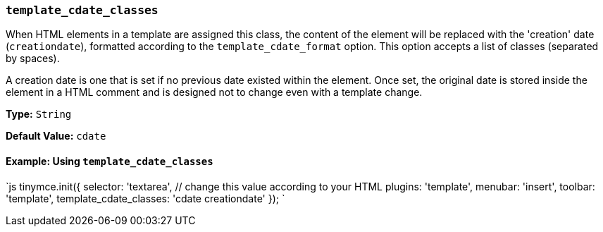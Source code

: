 === `template_cdate_classes`

When HTML elements in a template are assigned this class, the content of the element will be replaced with the 'creation' date (`creationdate`), formatted according to the `template_cdate_format` option. This option accepts a list of classes (separated by spaces).

A creation date is one that is set if no previous date existed within the element. Once set, the original date is stored inside the element in a HTML comment and is designed not to change even with a template change.

*Type:* `String`

*Default Value:* `cdate`

==== Example: Using `template_cdate_classes`

`js
tinymce.init({
  selector: 'textarea',  // change this value according to your HTML
  plugins: 'template',
  menubar: 'insert',
  toolbar: 'template',
  template_cdate_classes: 'cdate creationdate'
});
`
